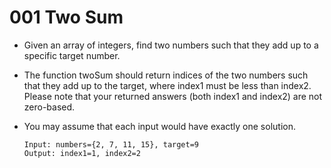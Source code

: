 * 001 Two Sum
  + Given an array of integers, find two numbers such that they add up to a
    specific target number.
  + The function twoSum should return indices of the two numbers such that they
    add up to the target, where index1 must be less than index2. Please note
    that your returned answers (both index1 and index2) are not zero-based.
  +  You may assume that each input would have exactly one solution.
     #+begin_example
       Input: numbers={2, 7, 11, 15}, target=9
       Output: index1=1, index2=2
     #+end_example
